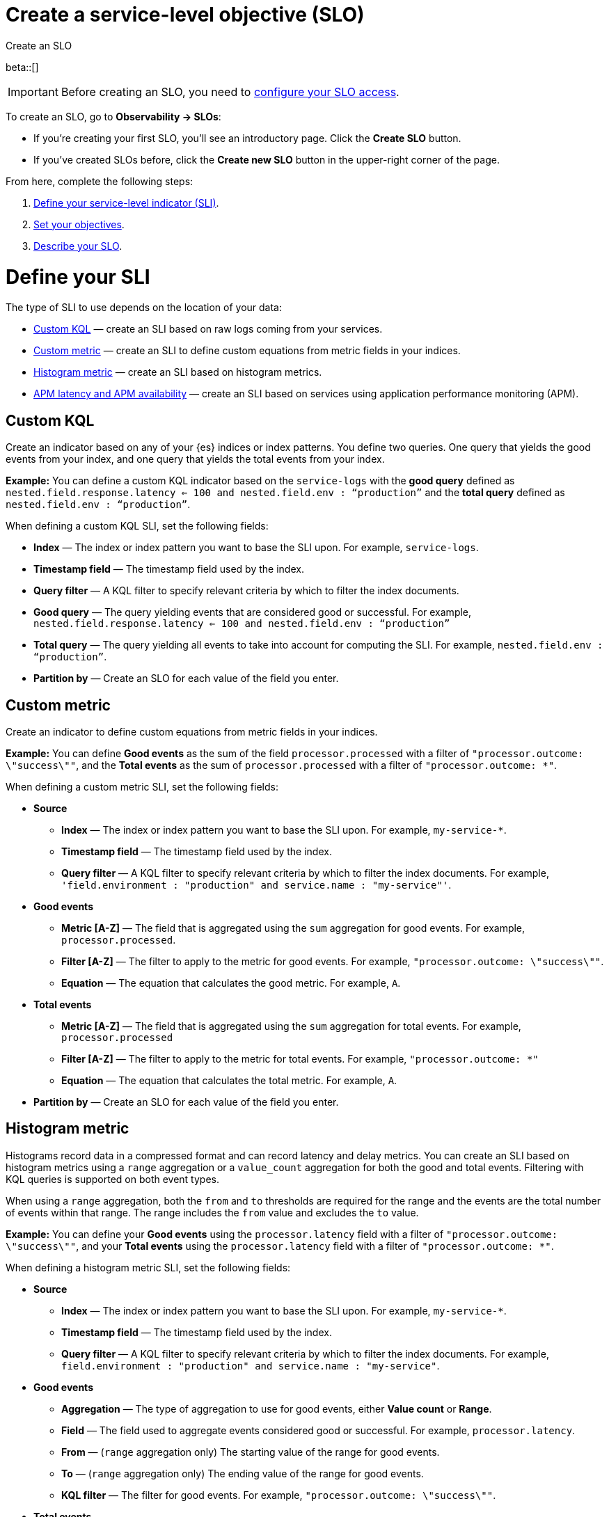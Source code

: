 [[slo-create]]
= Create a service-level objective (SLO)

++++
<titleabbrev>Create an SLO</titleabbrev>
++++

beta::[]

IMPORTANT: Before creating an SLO, you need to <<slo-privileges, configure your SLO access>>.

To create an SLO, go to *Observability → SLOs*: 

* If you're creating your first SLO, you'll see an introductory page. Click the *Create SLO* button.
* If you've created SLOs before, click the *Create new SLO* button in the upper-right corner of the page.

From here, complete the following steps:

. <<define-sli,Define your service-level indicator (SLI)>>.
. <<set-slo>>.
. <<slo-describe>>.

[discrete]
[[define-sli]]
= Define your SLI

The type of SLI to use depends on the location of your data:

* <<custom-kql-sli, Custom KQL>> — create an SLI based on raw logs coming from your services. 
* <<custom-metric-sli, Custom metric>> — create an SLI to define custom equations from metric fields in your indices.
* <<histogram-metric-sli, Histogram metric>> — create an SLI based on histogram metrics.
* <<apm-latency-and-availability-sli, APM latency and APM availability>> — create an SLI based on services using application performance monitoring (APM). 

[discrete]
[[custom-kql-sli]]
== Custom KQL

Create an indicator based on any of your {es} indices or index patterns. You define two queries. One query that yields the good events from your index, and one query that yields the total events from your index. 

*Example:* You can define a custom KQL indicator based on the `service-logs` with the *good query* defined as `nested.field.response.latency <= 100 and nested.field.env : “production”` and the *total query* defined as `nested.field.env : “production”`. 

When defining a custom KQL SLI, set the following fields:

* *Index* — The index or index pattern you want to base the SLI upon. For example, `service-logs`.
* *Timestamp field* — The timestamp field used by the index.
* *Query filter* — A KQL filter to specify relevant criteria by which to filter the index documents.
* *Good query* — The query yielding events that are considered good or successful. For example, `nested.field.response.latency <= 100 and nested.field.env : “production”`
* *Total query* — The query yielding all events to take into account for computing the SLI. For example, `nested.field.env : “production”`.
* *Partition by* — Create an SLO for each value of the field you enter. 

[discrete]
[[custom-metric-sli]]
== Custom metric

Create an indicator to define custom equations from metric fields in your indices.

*Example:* You can define *Good events* as the sum of the field `processor.processed` with a filter of `"processor.outcome: \"success\""`, and the *Total events* as the sum of `processor.processed` with a filter of `"processor.outcome: *"`. 

When defining a custom metric SLI, set the following fields:

* *Source*
** *Index* — The index or index pattern you want to base the SLI upon. For example, `my-service-*`.
** *Timestamp field* — The timestamp field used by the index.
** *Query filter* — A KQL filter to specify relevant criteria by which to filter the index documents. For example, `'field.environment : "production" and service.name : "my-service"'`.
* *Good events*
** *Metric [A-Z]* — The field that is aggregated using the `sum` aggregation for good events. For example, `processor.processed`.
** *Filter [A-Z]* — The filter to apply to the metric for good events. For example, `"processor.outcome: \"success\""`.
** *Equation* — The equation that calculates the good metric. For example, `A`.
* *Total events*
** *Metric [A-Z]* — The field that is aggregated using the `sum` aggregation for total events. For example, `processor.processed`
** *Filter [A-Z]* — The filter to apply to the metric for total events. For example, `"processor.outcome: *"`
** *Equation* — The equation that calculates the total metric. For example, `A`.
* *Partition by* — Create an SLO for each value of the field you enter. 

[discrete]
[[histogram-metric-sli]]
== Histogram metric

Histograms record data in a compressed format and can record latency and delay metrics. You can create an SLI based on histogram metrics using a `range` aggregation or a `value_count` aggregation for both the good and total events. Filtering with KQL queries is supported on both event types. 

When using a `range` aggregation, both the `from` and `to` thresholds are required for the range and the events are the total number of events within that range. The range includes the `from` value and excludes the `to` value.

*Example:* You can define your *Good events* using the `processor.latency` field with a filter of `"processor.outcome: \"success\""`, and your *Total events* using the `processor.latency` field with a filter of `"processor.outcome: *"`. 

When defining a histogram metric SLI, set the following fields:

* *Source*
** *Index* — The index or index pattern you want to base the SLI upon. For example, `my-service-*`.
** *Timestamp field* — The timestamp field used by the index.
** *Query filter* — A KQL filter to specify relevant criteria by which to filter the index documents. For example, `field.environment : "production" and service.name : "my-service"`.
* *Good events*
** *Aggregation* — The type of aggregation to use for good events, either *Value count* or *Range*. 
** *Field* — The field used to aggregate events considered good or successful. For example, `processor.latency`.
** *From* — (`range` aggregation only) The starting value of the range for good events. 
** *To* — (`range` aggregation only) The ending value of the range for good events.
** *KQL filter* — The filter for good events. For example, `"processor.outcome: \"success\""`.
* *Total events*
** *Aggregation* — The type of aggregation to use for total events, either *Value count* or *Range*.
** *Field* — The field used to aggregate total events. For example, `processor.latency`.
** *From* — (`range` aggregation only) The starting value of the range for total events.
** *To* — (`range` aggregation only) The ending value of the range for total events.
** *KQL filter* — The filter for total events. For example, `"processor.outcome : *"`.
* *Partition by* — Create an SLO for each value of the field you enter. 

[discrete]
[[apm-latency-and-availability-sli]]
== APM latency and APM availability

[discrete]
[[apm-latency-sli]]
=== APM latency

Create an indicator based on the APM data that received from your instrumented services and a latency threshold. 

*Example:* You can define an indicator on an APM service named `banking-service` for the `production` environment, and the transaction name `POST /deposit` with a latency threshold value of 300ms.

[discrete]
[[apm-availability-sli]]
=== APM availability

Create an indicator based on the APM data received from your instrumented services. 

*Example:* You can define an indicator on an APM service named `search-service` for the `production` environment, and the transaction name `POST /search`.

When defining an APM latency or APM availability SLI, set the following fields:

* *Service name* — The APM service name.
* *Service environment* — Either `all` or the specific environment.
* *Transaction type* — Either `all` or the specific transaction type.
* *Transaction name* — Either `all` or the specific transaction name.
* *Threshold (APM latency only)* — The latency threshold in milliseconds (ms) to consider the request as good.
* *Query filter* — An optional query filter on the APM data.

[discrete]
[[set-slo]]
= Set your objectives
After defining your SLI, you need to set your objectives. To set your objectives, complete the following:

. <<slo-budgeting-method, Select your budgeting method>>
. <<slo-time-window, Set your time window>>
. <<slo-target, Set your target/SLO percentage>>

[discrete]
[[slo-budgeting-method]]
== Select your budgeting method
You can select either an *occurrences* or a *timeslices* budgeting method: 

[cols="1,1"]
|===
|*Occurrences*
| Uses the number of good events and the number of total events to compute the SLO.

*Example:* You have a 30 day rolling SLO with a 95% target, and, over the past 30 days, there were 1,355,700 total events. The error budget is `100-95 = 5%`, or about 66,785 bad events are tolerated before violating the SLO.

If you had 1,300,000 good events over the same period, the observed value is `Good Events / Total Events = 0.95891421 => 95.89%`.
|*Timeslices*
| Breaks the overall time window into smaller slices of a defined duration, and uses the number of good slices over the number of total slices to compute the SLO.

*Timeslice target (%)* - Individual timeslices target that determines if the slice is good or bad.
*Timeslice window (in minutes)* - The size of the timeslice window size.

*Example:* A 30 day rolling SLO defined with five minute slices has a total of `30*24*12 = 8640` slices.
If the SLO target is 98%, we have a `100-98 = 2%` error budget or `8640 * 0.02 = 172` bad slices available before we violate the SLO.
|===

[discrete]
[[slo-time-window]]
== Set your time window
Select the durations over which you want to compute your SLO. The time window uses the data from the defined rolling period. For example, the last 30 days. 

[discrete]
[[slo-target]]
== Set your target/SLO (%)
The SLO target objective in percentage.

[discrete]
[[slo-describe]]
= Describe your SLO
After setting your objectives, give your SLO a name, a short description, and add any relevant tags.

[discrete]
[[slo-alert-checkbox]]
= SLO burn rate alert rule
When the *Create an SLO burn rate alert rule* checkbox is selected, the *Create rule* window opens immediately after you click the *Create SLO* button.
Here you can define your SLO burn rate alert rule. 
For more information, see <<slo-burn-rate-alert, Create an SLO burn rate rule>>.